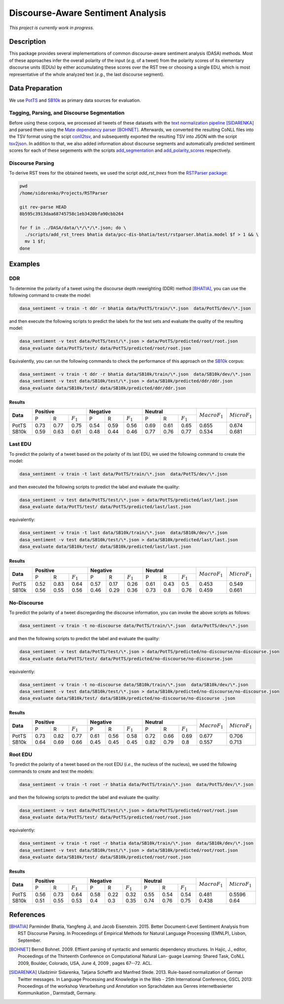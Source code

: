 Discourse-Aware Sentiment Analysis
==================================
.. image:: https://travis-ci.org/WladimirSidorenko/DASA.svg?branch=master
   :alt: Build Status
   :target: https://travis-ci.org/WladimirSidorenko/DASA

.. image:: https://img.shields.io/badge/license-MIT-blue.svg
   :alt: MIT License
   :align: right
   :target: http://opensource.org/licenses/MIT

*This project is currently work in progress.*


Description
-----------

This package provides several implementations of common
discourse-aware sentiment analysis (DASA) methods.  Most of these
approaches infer the overall polarity of the input (*e.g,* of a tweet)
from the polarity scores of its elementary discourse units (EDUs) by
either accumulating these scores over the RST tree or choosing a
single EDU, which is most representative of the whole analyzed text
(*e.g.*, the last discourse segment).

Data Preparation
----------------

We use PotTS_ and SB10k_ as primary data sources for evaluation.

Tagging, Parsing, and Discourse Segmentation
^^^^^^^^^^^^^^^^^^^^^^^^^^^^^^^^^^^^^^^^^^^^

Before using these corpora, we processed all tweets of these datasets
with the `text normalization pipeline`_ [SIDARENKA]_ and parsed them
using the `Mate dependency parser`_ [BOHNET]_.  Afterwards, we
converted the resulting CoNLL files into the TSV format using the
scipt conll2tsv_, and subsequently exported the resulting TSV into
JSON with the script tsv2json_.  In addition to that, we also added
information about discourse segments and automatically predicted
sentiment scores for each of these segements with the scripts
`add_segmentation`_ and `add_polarity_scores`_ respectively.

Discourse Parsing
^^^^^^^^^^^^^^^^^

To derive RST trees for the obtained tweets, we used the script
`add_rst_trees` from the `RSTParser package`_:

.. code-block:: shell

  pwd
  /home/sidorenko/Projects/RSTParser

  git rev-parse HEAD
  8b595c3913daa68745758c1eb3420bfa90cbb264

  for f in ../DASA/data/\*/\*/\*.json; do \
    ./scripts/add_rst_trees bhatia data/pcc-dis-bhatia/test/rstparser.bhatia.model $f > 1 && \
    mv 1 $f;
  done


Examples
--------

DDR
^^^

To determine the polarity of a tweet using the discourse depth
reweighting (DDR) method [BHATIA]_, you can use the following command to
create the model:

.. code-block:: shell

  dasa_sentiment -v train -t ddr -r bhatia data/PotTS/train/\*.json  data/PotTS/dev/\*.json

and then execute the following scripts to predict the labels for the
test sets and evaluate the quality of the resulting model:

.. code-block:: shell

  dasa_sentiment -v test data/PotTS/test/\*.json > data/PotTS/predicted/root/root.json
  dasa_evaluate data/PotTS/test/ data/PotTS/predicted/root/root.json

Equivalently, you can run the following commands to check the
performance of this approach on the SB10k_ corpus:

.. code-block:: shell

  dasa_sentiment -v train -t ddr -r bhatia data/SB10k/train/\*.json  data/SB10k/dev/\*.json
  dasa_sentiment -v test data/SB10k/test/\*.json > data/SB10k/predicted/ddr/ddr.json
  dasa_evaluate data/SB10k/test/ data/SB10k/predicted/ddr/ddr.json


Results
~~~~~~~

.. comment:
   General Statistics:
   precision    recall  f1-score   support
   positive       0.73      0.77      0.75       437
   negative       0.54      0.59      0.56       209
   neutral       0.69      0.61      0.65       360
   avg / total       0.68      0.67      0.67      1006
   Macro-Averaged F1-Score (Positive and Negative Classes): 65.50%
   Micro-Averaged F1-Score (All Classes): 67.3956%

.. comment:
   General Statistics:
   precision    recall  f1-score   support
   positive       0.59      0.63      0.61       190
   negative       0.48      0.44      0.46       113
   neutral       0.77      0.76      0.77       447
   avg / total       0.68      0.68      0.68       750
   Macro-Averaged F1-Score (Positive and Negative Classes): 53.39%
   Micro-Averaged F1-Score (All Classes): 68.1333%

+-----------+-------------------------------+-------------------------------+-----------------------------+-------------------+-------------------+
| **Data**  |          **Positive**         |           **Negative**        |          **Neutral**        | :math:`Macro F_1` | :math:`Micro F_1` |
+           +--------+------+---------------+--------+------+---------------+--------+------+-------------+                   +                   +
|           |    P   |   R  |  :math:`F_1`  |   P    |   R  |  :math:`F_1`  |    P   |   R  | :math:`F_1` |                   |                   |
+-----------+--------+------+---------------+--------+------+---------------+--------+------+-------------+-------------------+-------------------+
| PotTS     |  0.73  | 0.77 |      0.75     |  0.54  | 0.59 |     0.56      |  0.69  | 0.61 |     0.65    |       0.655       |      0.674        |
| SB10k     |  0.59  | 0.63 |      0.61     |  0.48  | 0.44 |     0.46      |  0.77  | 0.76 |     0.77    |       0.534       |      0.681        |
+-----------+--------+------+---------------+--------+------+---------------+--------+------+-------------+-------------------+-------------------+

Last EDU
^^^^^^^^

To predict the polarity of a tweet based on the polarity of its last
EDU, we used the following command to create the model:

.. code-block:: shell

  dasa_sentiment -v train -t last data/PotTS/train/\*.json  data/PotTS/dev/\*.json

and then executed the following scripts to predict the label and
evaluate the quality:

.. code-block:: shell

  dasa_sentiment -v test data/PotTS/test/\*.json > data/PotTS/predicted/last/last.json
  dasa_evaluate data/PotTS/test/ data/PotTS/predicted/last/last.json

equivalently:

.. code-block:: shell

  dasa_sentiment -v train -t last data/SB10k/train/\*.json  data/SB10k/dev/\*.json
  dasa_sentiment -v test data/SB10k/test/\*.json > data/SB10k/predicted/last/last.json
  dasa_evaluate data/SB10k/test/ data/SB10k/predicted/last/last.json


Results
~~~~~~~

.. comment:
   General Statistics:
   precision    recall  f1-score   support
   positive       0.52      0.83      0.64       437
   negative       0.57      0.17      0.26       209
   neutral       0.61      0.43      0.50       360
   avg / total       0.57      0.55      0.51      1006
   Macro-Averaged F1-Score (Positive and Negative Classes): 45.30%
   Micro-Averaged F1-Score (All Classes): 54.8708%

.. comment:
   General Statistics:
   precision    recall  f1-score   support
   positive       0.56      0.55      0.56       190
   negative       0.46      0.29      0.36       113
   neutral       0.73      0.80      0.76       447
   avg / total       0.65      0.66      0.65       750
   Macro-Averaged F1-Score (Positive and Negative Classes): 45.86%
   Micro-Averaged F1-Score (All Classes): 66.1333%

+-----------+-------------------------------+-------------------------------+-----------------------------+-------------------+-------------------+
| **Data**  |          **Positive**         |           **Negative**        |          **Neutral**        | :math:`Macro F_1` | :math:`Micro F_1` |
+           +--------+------+---------------+--------+------+---------------+--------+------+-------------+                   +                   +
|           |    P   |   R  |  :math:`F_1`  |   P    |   R  |  :math:`F_1`  |    P   |   R  | :math:`F_1` |                   |                   |
+-----------+--------+------+---------------+--------+------+---------------+--------+------+-------------+-------------------+-------------------+
| PotTS     |  0.52  | 0.83 |      0.64     |  0.57  | 0.17 |     0.26      |  0.61  | 0.43 |     0.5     |       0.453       |       0.549       |
| SB10k     |  0.56  | 0.55 |      0.56     |  0.46  | 0.29 |     0.36      |  0.73  | 0.8  |     0.76    |       0.459       |       0.661       |
+-----------+--------+------+---------------+--------+------+---------------+--------+------+-------------+-------------------+-------------------+


No-Discourse
^^^^^^^^^^^^

To predict the polarity of a tweet discregarding the discourse
information, you can invoke the above scripts as follows:

.. code-block:: shell

  dasa_sentiment -v train -t no-discourse data/PotTS/train/\*.json  data/PotTS/dev/\*.json

and then the following scripts to predict the label and evaluate the
quality:

.. code-block:: shell

  dasa_sentiment -v test data/PotTS/test/\*.json > data/PotTS/predicted/no-discourse/no-discourse.json
  dasa_evaluate data/PotTS/test/ data/PotTS/predicted/no-discourse/no-discourse.json

equivalently:

.. code-block:: shell

  dasa_sentiment -v train -t no-discourse data/SB10k/train/\*.json  data/SB10k/dev/\*.json
  dasa_sentiment -v test data/SB10k/test/\*.json > data/SB10k/predicted/no-discourse/no-discourse.json
  dasa_evaluate data/SB10k/test/ data/SB10k/predicted/no-discourse/no-discourse .json


Results
~~~~~~~

.. comment:

   General Statistics:
   precision    recall  f1-score   support
   positive       0.73      0.82      0.77       437
   negative       0.61      0.56      0.58       209
   neutral       0.72      0.66      0.69       360
   avg / total       0.70      0.71      0.70      1006
   Macro-Averaged F1-Score (Positive and Negative Classes): 67.66%
   Micro-Averaged F1-Score (All Classes): 70.5765%

.. comment:

   General Statistics:
   precision    recall  f1-score   support
   positive       0.64      0.69      0.66       190
   negative       0.45      0.45      0.45       113
   neutral       0.82      0.79      0.80       447
   avg / total       0.72      0.71      0.71       750
   Macro-Averaged F1-Score (Positive and Negative Classes): 55.72%
   Micro-Averaged F1-Score (All Classes): 71.3333%


+-----------+-------------------------------+-------------------------------+-----------------------------+-------------------+-------------------+
| **Data**  |          **Positive**         |           **Negative**        |          **Neutral**        | :math:`Macro F_1` | :math:`Micro F_1` |
+           +--------+------+---------------+--------+------+---------------+--------+------+-------------+                   +                   +
|           |    P   |   R  |  :math:`F_1`  |   P    |   R  |  :math:`F_1`  |    P   |   R  | :math:`F_1` |                   |                   |
+-----------+--------+------+---------------+--------+------+---------------+--------+------+-------------+-------------------+-------------------+
| PotTS     |  0.73  | 0.82 |      0.77     |  0.61  | 0.56 |     0.58      |  0.72  | 0.66 |    0.69     |       0.677       |       0.706       |
| SB10k     |  0.64  | 0.69 |      0.66     |  0.45  | 0.45 |     0.45      |  0.82  | 0.79 |    0.8      |       0.557       |       0.713       |
+-----------+--------+------+---------------+--------+------+---------------+--------+------+-------------+-------------------+-------------------+

Root EDU
^^^^^^^^

To predict the polarity of a tweet based on the root EDU (*i.e.*, the
nucleus of the nucleus), we used the following commands to create and
test the models:

.. code-block:: shell

  dasa_sentiment -v train -t root -r bhatia data/PotTS/train/\*.json  data/PotTS/dev/\*.json

and then the following scripts to predict the label and evaluate the
quality:

.. code-block:: shell

  dasa_sentiment -v test data/PotTS/test/\*.json > data/PotTS/predicted/root/root.json
  dasa_evaluate data/PotTS/test/ data/PotTS/predicted/root/root.json

equivalently:

.. code-block:: shell

  dasa_sentiment -v train -t root -r bhatia data/SB10k/train/\*.json  data/SB10k/dev/\*.json
  dasa_sentiment -v test data/SB10k/test/\*.json > data/SB10k/predicted/root/root.json
  dasa_evaluate data/SB10k/test/ data/SB10k/predicted/root/root.json


Results
~~~~~~~

.. comment:

   General Statistics:
   precision    recall  f1-score   support
   positive      0.56      0.73      0.64       437
   negative      0.58      0.22      0.32       209
   neutral       0.55      0.54      0.54       360
   avg / total       0.56      0.56      0.54      1006
   Macro-Averaged F1-Score (Positive and Negative Classes): 48.12%
   Micro-Averaged F1-Score (All Classes): 55.9642%

.. comment:

   General Statistics:
   precision    recall  f1-score   support
   positive      0.51      0.55      0.53       190
   negative      0.40      0.30      0.35       113
   neutral       0.74      0.76      0.75       447
   avg / total       0.63      0.64      0.63       750
   Macro-Averaged F1-Score (Positive and Negative Classes): 43.77%
   Micro-Averaged F1-Score (All Classes): 64.0000%


+-----------+-------------------------------+-------------------------------+-----------------------------+-------------------+-------------------+
| **Data**  |          **Positive**         |           **Negative**        |          **Neutral**        | :math:`Macro F_1` | :math:`Micro F_1` |
+           +--------+------+---------------+--------+------+---------------+--------+------+-------------+                   +                   +
|           |    P   |   R  |  :math:`F_1`  |   P    |   R  |  :math:`F_1`  |    P   |   R  | :math:`F_1` |                   |                   |
+-----------+--------+------+---------------+--------+------+---------------+--------+------+-------------+-------------------+-------------------+
| PotTS     |  0.56  | 0.73 |      0.64     |  0.58  | 0.22 |     0.32      |  0.55  | 0.54 |    0.54     |       0.481       |       0.5596      |
| SB10k     |  0.51  | 0.55 |      0.53     |  0.4   | 0.3  |     0.35      |  0.74  | 0.76 |    0.75     |       0.438       |       0.64        |
+-----------+--------+------+---------------+--------+------+---------------+--------+------+-------------+-------------------+-------------------+

.. _PotTS: http://www.lrec-conf.org/proceedings/lrec2016/pdf/97_Paper.pdf
.. _SB10k: http://aclweb.org/anthology/W17-1106
.. _text normalization pipeline: https://www-archiv.tu-darmstadt.de/gscl2013/images/sidarenka_scheffler_stede.pdf
.. _Mate dependency parser: http://www.ims.uni-stuttgart.de/forschung/ressourcen/werkzeuge/matetools.en.html
.. _conll2tsv: https://github.com/WladimirSidorenko/CGSA/blob/master/scripts/conll2tsv
.. _tsv2json: https://github.com/WladimirSidorenko/DASA/blob/master/scripts/tsv2json
.. _add_segmentation: https://github.com/WladimirSidorenko/DASA/blob/master/scripts/add_segmentation
.. _add_polarity_scores: https://github.com/WladimirSidorenko/DASA/blob/master/scripts/add_polarity_scores
.. _RSTParser package: https://github.com/WladimirSidorenko/RSTParser

References
----------

.. [BHATIA] Parminder Bhatia, Yangfeng Ji, and Jacob
         Eisenstein. 2015. Better Document-Level Sentiment Analysis
         from RST Discourse Parsing. In Proceedings of Empirical
         Methods for Natural Language Processing (EMNLP), Lisbon,
         September.
.. [BOHNET] Bernd Bohnet. 2009. Effiient parsing of syntactic and
	    semantic dependency structures. In Hajic, J., editor,
	    Proceedings of the Thirteenth Conference on Computational
	    Natural Lan- guage Learning: Shared Task, CoNLL 2009,
	    Boulder, Colorado, USA, June 4, 2009 , pages 67--72. ACL.
.. [SIDARENKA] Uladzimir Sidarenka, Tatjana Schefflr and Manfred
	 Stede. 2013.  Rule-based normalization of German Twitter
	 messages. In Language Processing and Knowledge in the Web -
	 25th International Conference, GSCL 2013: Proceedings of the
	 workshop Verarbeitung und Annotation von Sprachdaten aus
	 Genres internetbasierter Kommunikation , Darmstadt, Germany.

